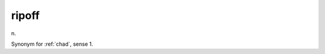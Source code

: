 .. _ripoff:

============================================================
ripoff
============================================================

n\.

Synonym for :ref:`chad`\, sense 1.

